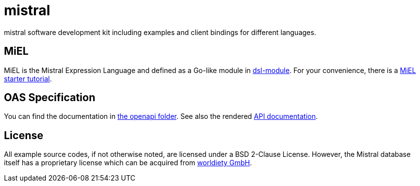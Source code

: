 = mistral

mistral software development kit including examples and client bindings for different languages.

== MiEL

MiEL is the Mistral Expression Language and defined as a Go-like module in link:lib/go/dsl[dsl-module].
For your convenience, there is a link:tutorial/miel[MiEL starter tutorial].

== OAS Specification

You can find the documentation in link:lib/openapi/README.adoc[the openapi folder].
See also the rendered https://worldiety.github.io/mistral[API documentation].

== License

All example source codes, if not otherwise noted, are licensed under a BSD 2-Clause License.
However, the Mistral database itself has a proprietary license which can be acquired from https://www.worldiety.de[worldiety GmbH].
